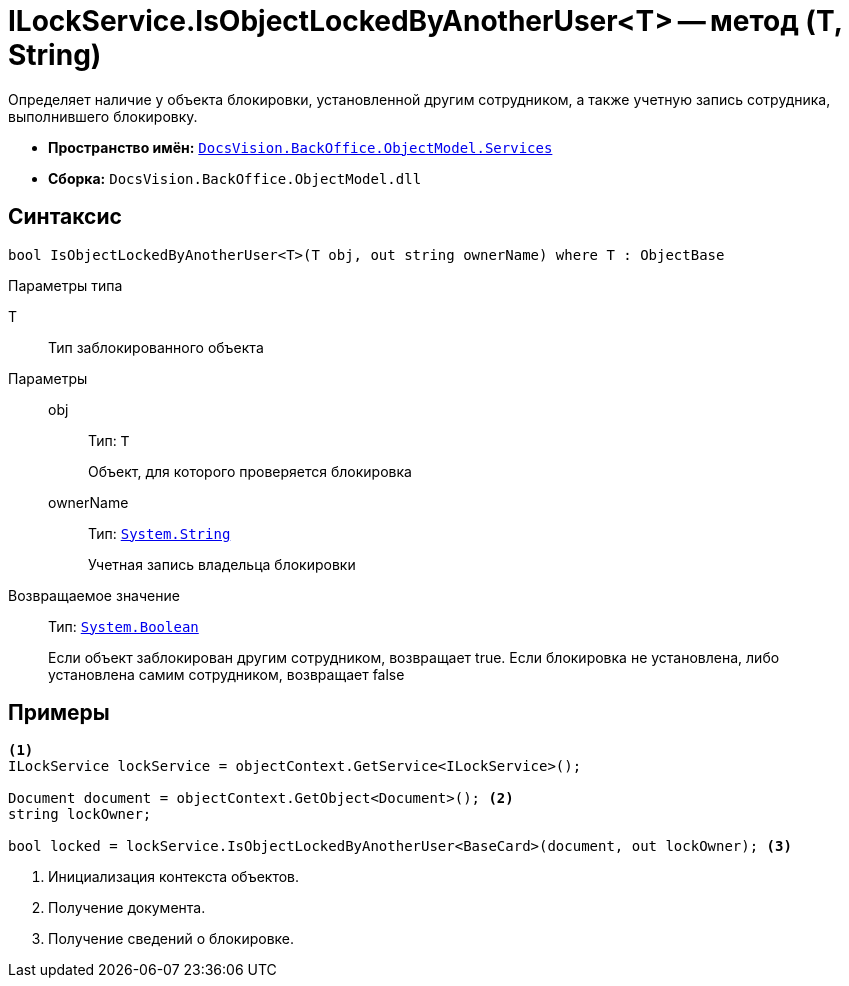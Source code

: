 = ILockService.IsObjectLockedByAnotherUser<T> -- метод (T, String)

Определяет наличие у объекта блокировки, установленной другим сотрудником, а также учетную запись сотрудника, выполнившего блокировку.

* *Пространство имён:* `xref:BackOffice-ObjectModel-Services-Entities:Services_NS.adoc[DocsVision.BackOffice.ObjectModel.Services]`
* *Сборка:* `DocsVision.BackOffice.ObjectModel.dll`

== Синтаксис

[source,csharp]
----
bool IsObjectLockedByAnotherUser<T>(T obj, out string ownerName) where T : ObjectBase
----

Параметры типа

T::
Тип заблокированного объекта

Параметры::
obj:::
Тип: `T`
+
Объект, для которого проверяется блокировка

ownerName:::
Тип: `http://msdn.microsoft.com/ru-ru/library/system.string.aspx[System.String]`
+
Учетная запись владельца блокировки

Возвращаемое значение::
Тип: `http://msdn.microsoft.com/ru-ru/library/system.boolean.aspx[System.Boolean]`
+
Если объект заблокирован другим сотрудником, возвращает true. Если блокировка не установлена, либо установлена самим сотрудником, возвращает false

== Примеры

[source,csharp]
----
<.>
ILockService lockService = objectContext.GetService<ILockService>();

Document document = objectContext.GetObject<Document>(); <.>
string lockOwner;

bool locked = lockService.IsObjectLockedByAnotherUser<BaseCard>(document, out lockOwner); <.>
----
<.> Инициализация контекста объектов.
<.> Получение документа.
<.> Получение сведений о блокировке.
